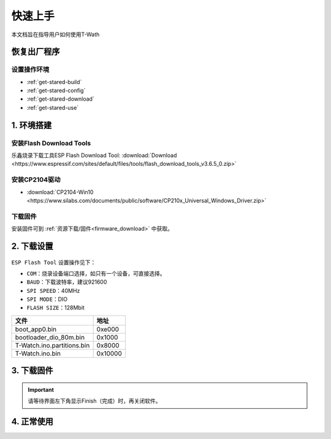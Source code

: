 =============
快速上手
=============

本文档旨在指导用户如何使用T-Wath

.. figure:: ../../_static/get_started1.jpg
   :scale: 100
   :align: center

恢复出厂程序
=============

设置操作环境
+++++++++++++
* :ref:`get-stared-build`
* :ref:`get-stared-config`
* :ref:`get-stared-download`
* :ref:`get-stared-use`

.. _get-stared-build:

1. 环境搭建
==============

安装Flash Download Tools 
+++++++++++++++++++++++++

乐鑫烧录下载工具ESP Flash Download Tool: :download:`Download <https://www.espressif.com/sites/default/files/tools/flash_download_tools_v3.6.5_0.zip>`
  

.. figure:: ../_static/firmware2.png 
   :scale: 100
   :align: center


安装CP2104驱动
++++++++++++++++

* :download:`CP2104-Win10 <https://www.silabs.com/documents/public/software/CP210x_Universal_Windows_Driver.zip>`

下载固件
++++++++++++++++

安装固件可到 :ref:`资源下载/固件<firmware_download>` 中获取。

.. _get-stared-config:

2. 下载设置
==============
.. figure:: ../_static/firmware3.png 
   :scale: 100
   :align: center

``ESP Flash Tool`` 设置操作见下：

* ``COM``：烧录设备端口选择，如只有一个设备，可直接选择。
* ``BAUD``：下载波特率，建议921600
* ``SPI SPEED``：40MHz
* ``SPI MODE``：DIO
* ``FLASH SIZE``：128Mbit


============================= =========================================================   
 文件                          地址                                                   
============================= =========================================================    
 boot_app0.bin                    0xe000
 bootloader_dio_80m.bin           0x1000
 T-Watch.ino.partitions.bin       0x8000
 T-Watch.ino.bin                  0x10000
============================= =========================================================   


.. _get-stared-download:

3. 下载固件
==============
.. figure:: ../_static/flash_firmware1.gif
   :scale: 100
   :align: center

.. important::
    请等待界面左下角显示Finish（完成）时，再关闭软件。

.. _get-stared-use:

4. 正常使用
==============



